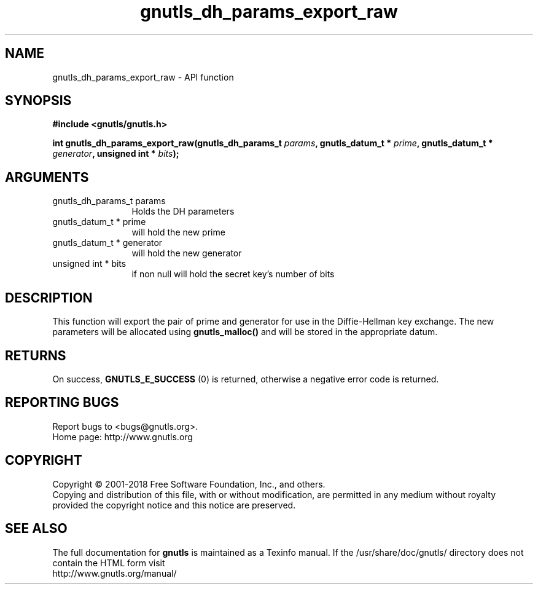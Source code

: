 .\" DO NOT MODIFY THIS FILE!  It was generated by gdoc.
.TH "gnutls_dh_params_export_raw" 3 "3.5.16" "gnutls" "gnutls"
.SH NAME
gnutls_dh_params_export_raw \- API function
.SH SYNOPSIS
.B #include <gnutls/gnutls.h>
.sp
.BI "int gnutls_dh_params_export_raw(gnutls_dh_params_t " params ", gnutls_datum_t * " prime ", gnutls_datum_t * " generator ", unsigned int * " bits ");"
.SH ARGUMENTS
.IP "gnutls_dh_params_t params" 12
Holds the DH parameters
.IP "gnutls_datum_t * prime" 12
will hold the new prime
.IP "gnutls_datum_t * generator" 12
will hold the new generator
.IP "unsigned int * bits" 12
if non null will hold the secret key's number of bits
.SH "DESCRIPTION"
This function will export the pair of prime and generator for use
in the Diffie\-Hellman key exchange.  The new parameters will be
allocated using \fBgnutls_malloc()\fP and will be stored in the
appropriate datum.
.SH "RETURNS"
On success, \fBGNUTLS_E_SUCCESS\fP (0) is returned,
otherwise a negative error code is returned.
.SH "REPORTING BUGS"
Report bugs to <bugs@gnutls.org>.
.br
Home page: http://www.gnutls.org

.SH COPYRIGHT
Copyright \(co 2001-2018 Free Software Foundation, Inc., and others.
.br
Copying and distribution of this file, with or without modification,
are permitted in any medium without royalty provided the copyright
notice and this notice are preserved.
.SH "SEE ALSO"
The full documentation for
.B gnutls
is maintained as a Texinfo manual.
If the /usr/share/doc/gnutls/
directory does not contain the HTML form visit
.B
.IP http://www.gnutls.org/manual/
.PP
